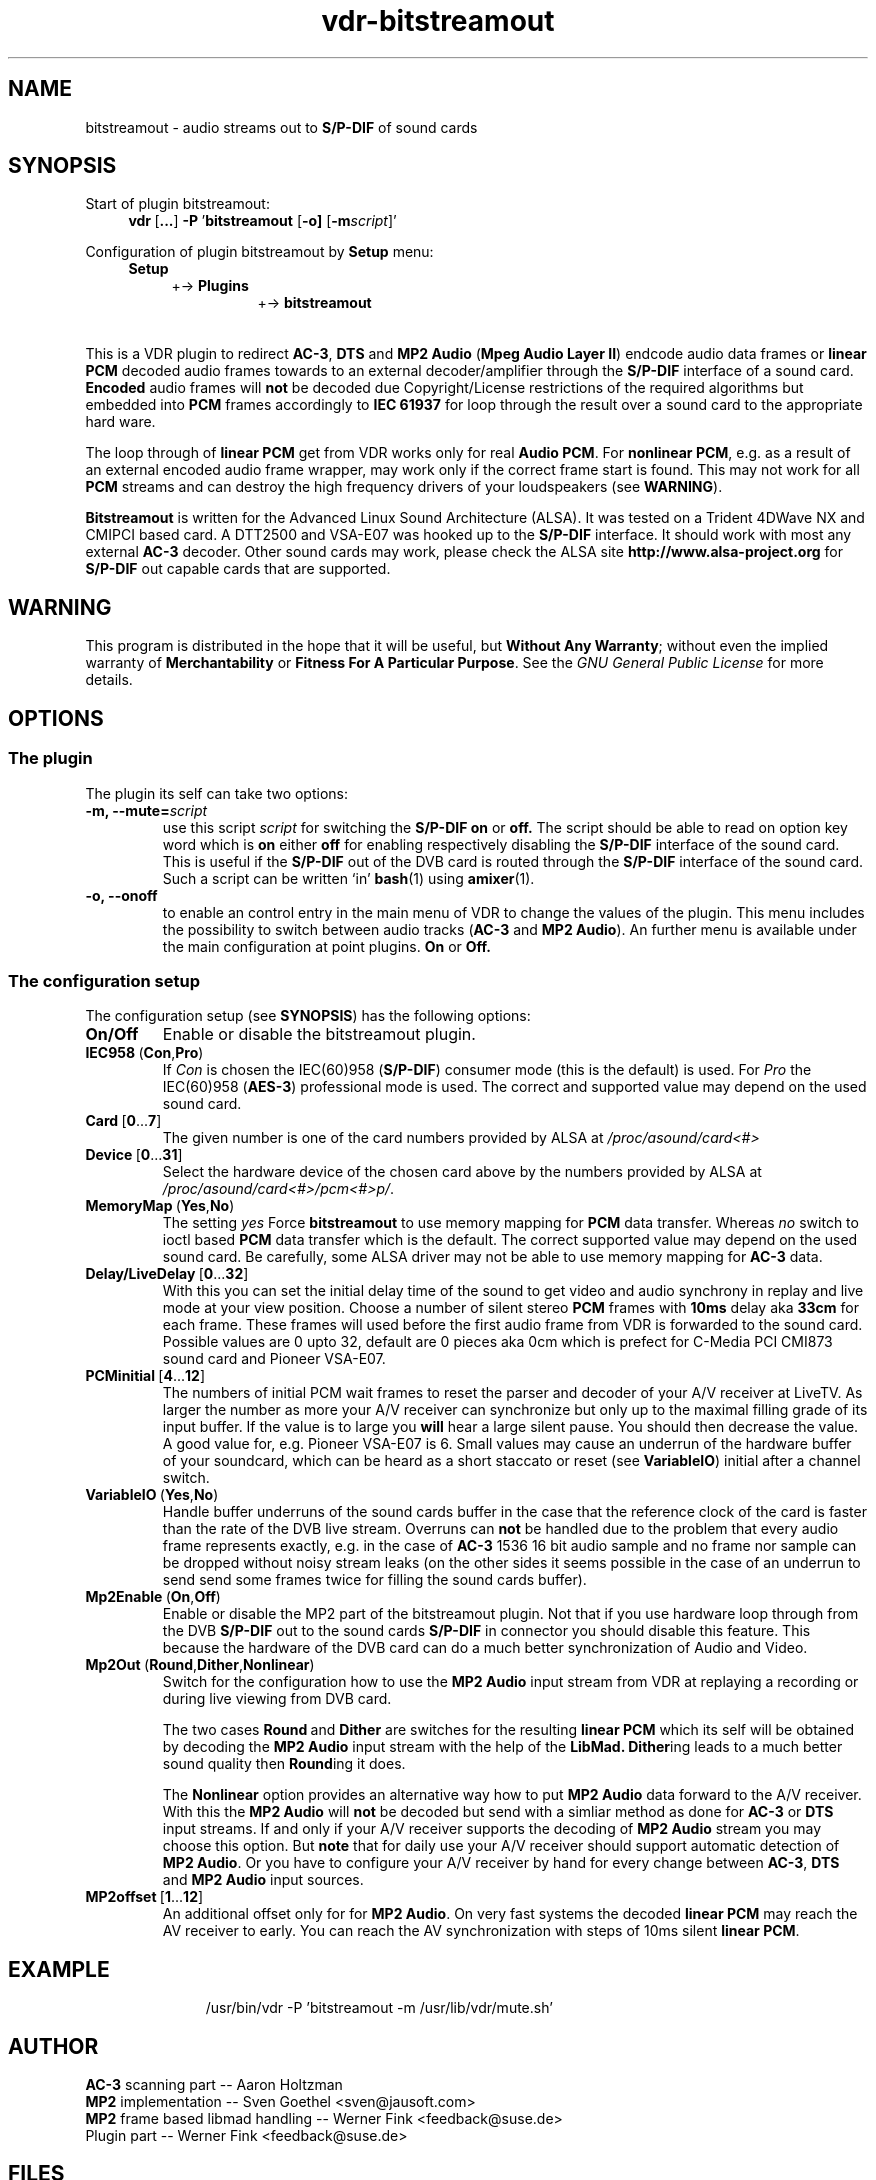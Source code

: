 '\" t
.\"
.TH vdr\-bitstreamout 5 "March 18, 2005" "Version 0.81" "Plugin for VDR"
.UC 5
.SH NAME
bitstreamout \- audio streams out to \fBS/P\-DIF\fR of sound cards
.SH SYNOPSIS
Start of plugin bitstreamout:
.br
.in +1c
.BR vdr\  [ ... ]
.BR \-P\  ' bitstreamout
.RB [ \-o]
.RB [ \-m\fIscript\fB ]'
.in -1c
.PP
Configuration of plugin bitstreamout by
.B Setup
menu:
.br
.nf
.in +1c
.BR Setup
.in +1c
.RB   +->\  Plugins
.in +2c
.RB   +->\  bitstreamout
.in -4c
.fi
.PP
.RS 2l
.TS
;
| l | l | c |.
_
Option	Default value	Possible values
_
\fBOn/Off\fR	\fBOn\fR	\fBOn\fR/\fBOff\fR
\fBMp2Enable\fR	\fBOn\fR	\fBOn\fR/\fBOff\fR
\fBMp2Out\fR	\fBDither\fR	\fBRound\fR/\fBDither\fR/\fBNonlinear\fB
\fBCard\fR	\fB0\fR	[\fB0 ... \ 7\fR]
\fBDevice\fR	\fB2\fR	[\fB0 ... 31\fR]
\fBDelay\fR	\fB0\fR	[\fB0 ... 32\fR]
\fBLiveDelay\fR	\fB0\fR	[\fB0 ... 32\fR]
\fBPCMinitial\fR	\fB0\fR	[\fB4 ... 12\fR]
\fBMp2offset\fR	\fB0\fR	[\fB0 ... 12\fR]
\fBIEC958\fR	\fBCon\fR	\fBCon\fR/\fBPro\fR
\fBVariableIO\fR	\fByes\fR	\fBYes\fR/\fBNo\fR
\fBMemoryMap\fR	\fBno\fR	\fBYes\fR/\fBNo\fR
_
.TE
.RE
.PP
This is a VDR plugin to redirect \fBAC\-3\fR, \fBDTS\fR and \fBMP2 Audio\fR
(\fBMpeg Audio Layer II\fR) endcode audio data frames or \fBlinear PCM\fR decoded
audio frames towards to an external decoder/amplifier through the \fBS/P\-DIF\fR
interface of a sound card.
.B Encoded
audio frames will
.B not
be decoded due Copyright/License restrictions of the required algorithms
but embedded into \fBPCM\fR frames accordingly to
.B IEC 61937
for loop through the result over a sound card to the appropriate hard ware.
.PP
The loop through of \fBlinear PCM\fR get from VDR works only for real
\fBAudio PCM\fR.  For
.BR "nonlinear PCM" ,
e.g. as a result of an external encoded audio frame
wrapper, may work only if the correct frame start is found.  This may
not work for all \fBPCM\fR streams and can destroy the high frequency drivers
of your loudspeakers (see
.BR WARNING ).
.PP
.B Bitstreamout
is written for the Advanced Linux Sound Architecture (ALSA). It was
tested on a Trident 4DWave NX and CMIPCI based card. A DTT2500 and
VSA\-E07 was hooked up to the \fBS/P\-DIF\fR interface. It should work with most any
external \fBAC\-3\fR decoder.  Other sound cards may work, please check the ALSA site
.B http://www.alsa\-project.org
for \fBS/P\-DIF\fR out capable cards that are supported.
.\"
.SH WARNING
.\"
This program is distributed in the hope that it will be useful,
but
.BR "Without Any Warranty";
without even the implied warranty of
.B Merchantability
or
.BR "Fitness For A Particular Purpose" .
See the
.I GNU General Public License
for more details.
.\"
.SH OPTIONS
.\"
.SS The plugin
The plugin its self can take two options:
.TP
.B \-m, \-\-mute=\fIscript\fB
use this script
.I script
for switching the \fBS/P\-DIF\fR
.B on
or
.BR off.
The script should be able to read on option key word
which is
.B on
either
.B off
for enabling respectively disabling the \fBS/P\-DIF\fR interface
of the sound card.  This is useful if the \fBS/P\-DIF\fR out
of the DVB card is routed through the \fBS/P\-DIF\fR interface of
the sound card.  Such a script can be written `in'
.BR bash (1)
using
.BR amixer (1).
.TP
.B \-o, \-\-onoff
to enable an control entry in the main menu of VDR to
change the values of the plugin.  This menu includes
the possibility to switch between audio tracks (\fBAC\-3\fR and \fBMP2 Audio\fR).
An further menu is available under the main configuration
at point plugins.
.B On
or
.BR Off.
.P
.SS The configuration setup
The configuration setup (see
.BR SYNOPSIS )
has the following options:
.TP
.B On/Off
Enable or disable the bitstreamout plugin.
.TP
.BR IEC958\  ( Con ,  Pro )
If
.I Con
is chosen the IEC(60)958 (\fBS/P\-DIF\fR) consumer mode (this is the default)
is used.  For
.I Pro
the IEC(60)958 (\fBAES-3\fR) professional mode is used.
The correct and supported value may depend on the used sound card.
.TP
.BR Card\  [ 0 ... 7 ]
The given number is one of the card numbers provided by ALSA at
.IR /proc/asound/card<#>
.TP
.BR Device\  [ 0 ... 31 ]
Select the hardware device of the chosen card above by the numbers
provided by ALSA at
.IR /proc/asound/card<#>/pcm<#>p/ .
.TP
.BR MemoryMap\  ( Yes , No )
The setting
.I yes
Force
.B bitstreamout
to use memory mapping for \fBPCM\fR data transfer. Whereas
.I no
switch to ioctl based \fBPCM\fR data transfer which is the default.
The correct supported value may depend on the used sound card.
Be carefully, some ALSA driver may not be able to use memory
mapping for \fBAC\-3\fR data.
.TP
.BR Delay/LiveDelay\  [ 0 ... 32 ]
With this you can set the initial delay time of the sound
to get video and audio synchrony in replay and live mode
at your view position.
Choose a number of silent stereo \fBPCM\fR frames with
.B 10ms
delay aka
.B 33cm
for each frame.
These frames will used before the first audio frame from VDR
is forwarded to the sound card.
Possible values are 0 upto 32, default are 0 pieces aka
0cm which is prefect for C\-Media PCI CMI873 sound card and
Pioneer VSA\-E07.
.TP
.BR PCMinitial\  [ 4 ... 12 ]
The numbers of initial PCM wait frames to reset the parser
and decoder of your A/V receiver at LiveTV.  As larger the
number as more your A/V receiver can synchronize but only
up to the maximal filling grade of its input buffer.
If the value is to large you
.B will
hear a large silent pause. You should then decrease the value.
A good value for, e.g. Pioneer VSA\-E07 is 6.
Small values may cause an underrun of the hardware buffer
of your soundcard, which can be heard as a short staccato
or reset (see \fBVariableIO\fR) initial after a channel switch.
.TP
.BR VariableIO\  ( Yes , No )
Handle buffer underruns of the sound cards buffer in the case
that the reference clock of the card is faster than the
rate of the DVB live stream.  Overruns can
.B not
be handled due to the problem that every audio frame represents
exactly, e.g. in the case of \fBAC\-3\fR 1536 16 bit audio sample and
no frame nor sample can be dropped without noisy stream leaks
(on the other sides it seems possible in the case of an underrun
to send send some frames twice for filling the sound cards buffer).
.TP 
.BR Mp2Enable\  ( On , Off )
Enable or disable the MP2 part of the bitstreamout plugin.
Not that if you use hardware loop through from the DVB \fBS/P\-DIF\fR
out to the sound cards \fBS/P\-DIF\fR in connector you should disable
this feature.  This because the hardware of the DVB card can
do a much better synchronization of Audio and Video.
.TP
.BR Mp2Out\  ( Round , Dither , Nonlinear )
Switch for the configuration how to use the \fBMP2 Audio\fR input stream
from VDR at replaying a recording or during live viewing from DVB card.

The two cases
.BR Round\  and\  Dither
are switches for the resulting \fBlinear PCM\fR which its self
will be obtained by decoding the
.B MP2 Audio
input stream with the help of the
.BR LibMad.
.BR Dither ing
leads to a much better sound quality then
.BR Round ing
it does.

The
.B Nonlinear
option provides an alternative way how to put
.B MP2 Audio
data forward to the A/V receiver.  With this the
.B MP2 Audio
will
.B not
be decoded but send with a simliar method as done for \fBAC\-3\fR or
\fBDTS\fR input streams.
If and only if your
A/V receiver supports the decoding of
.B MP2 Audio
stream you may choose this option. But
.B note
that for daily use your A/V receiver should support automatic
detection of \fBMP2 Audio\fR.
Or you have to configure your A/V receiver by hand for every
change between \fBAC\-3\fR, \fBDTS\fR and \fBMP2 Audio\fR input sources.
.TP
.BR MP2offset\  [ 1 ... 12 ]
An additional offset only for for \fBMP2 Audio\fR.  On very fast
systems the decoded \fBlinear PCM\fR may reach the AV receiver to
early.  You can reach the AV synchronization with steps of 10ms
silent \fBlinear PCM\fR.
.TP

.LP
.SH EXAMPLE
.sp 1
.in +1c
.nf
/usr/bin/vdr \-P 'bitstreamout \-m /usr/lib/vdr/mute.sh'
.fi
.in -1c
.LP
.SH AUTHOR
\fBAC\-3\fR scanning part \-\-  Aaron Holtzman
.br
\fBMP2\fR implementation \-\- Sven Goethel <sven@jausoft.com>
.br
\fBMP2\fR frame based libmad handling \-\- Werner Fink <feedback@suse.de>
.br
Plugin part \-\- Werner Fink <feedback@suse.de>
.LP
.SH FILES
.in +1c
.I @@VIDEODIR@@/setup.conf
.br
.I /proc/asound/card<#>/pcm<#>p/
.br
.I /proc/asound/card<#>/pcm<#>p/info
.br
.I /etc/asound.state
.in -1c
.SH SEE ALSO
.BR ac3play (1),
.BR vdr (1),
.BR vdr (5),
.BR aplay (1),
.BR alsactl (1),
.BR amixer (1),
.BR alsamixer (1).
